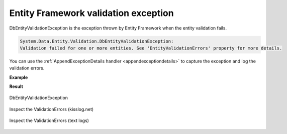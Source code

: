 Entity Framework validation exception
=======================================

DbEntityValidationException is the exception thrown by Entity Framework when the entity validation fails.

.. code-block:: none

    System.Data.Entity.Validation.DbEntityValidationException:
    Validation failed for one or more entities. See 'EntityValidationErrors' property for more details.

You can use the :ref:`AppendExceptionDetails handler <appendexceptiondetails>` to capture the exception and log the validation errors.

**Example**

.. code-block:: c#
    :caption: Global.asax
    :linenos:
    :emphasize-lines: 19,21,30
    
    namespace MyApp.Mvc
    {
        public class MvcApplication : System.Web.HttpApplication
        {
            protected void Application_Start()
            {
                // [...]
    
                ConfigureKissLog();
            }
    
            private void ConfigureKissLog()
            {
                KissLogConfiguration.Options
                    .AppendExceptionDetails((Exception ex) =>
                    {
                        StringBuilder sb = new StringBuilder();
    
                        if (ex is DbEntityValidationException dbException)
                        {
                            sb.AppendLine("DbEntityValidationException:");

                            foreach (var error in dbException.EntityValidationErrors.SelectMany(p => p.ValidationErrors))
                            {
                                string message = string.Format("Field: {0}, Error: {1}", error.PropertyName, error.ErrorMessage);
                                sb.AppendLine(message);
                            }
                        }
    
                        return sb.ToString();
                    });
            }
        }
    }

**Result**

.. figure:: images/DbEntityValidationException/DbEntityValidationException.png
   :alt: DbEntityValidationException
   :align: center

   DbEntityValidationException

.. figure:: images/DbEntityValidationException/DbEntityValidationException-ValidationErrors.png
   :alt: Appending ValidationErrors to the log message
   :align: center

   Inspect the ValidationErrors (kisslog.net)

.. figure:: images/DbEntityValidationException/DbEntityValidationException-ValidationErrors-textLog.png
   :alt: Appending ValidationErrors to the log message
   :align: center

   Inspect the ValidationErrors (text logs)